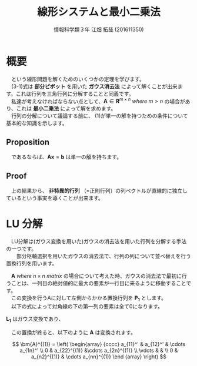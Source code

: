 #+OPTIONS: ':nil *:t -:t ::t <:t H:3 \n:t arch:headline ^:nil
#+OPTIONS: author:t broken-links:nil c:nil creator:nil
#+OPTIONS: d:(not "LOGBOOK") date:nil e:nil email:t f:t inline:t num:t
#+OPTIONS: p:nil pri:nil prop:nil stat:t tags:t tasks:t tex:t
#+OPTIONS: timestamp:nil title:t toc:t todo:t |:t
#+TITLE: 線形システムと最小二乗法
#+SUBTITLE: 
#+DATE: 
#+AUTHOR: 情報科学類３年 江畑 拓哉 (201611350)
#+EMAIL: 
#+LANGUAGE: ja
#+SELECT_TAGS: export
#+EXCLUDE_TAGS: noexport
#+CREATOR: Emacs 24.5.1 (Org mode 9.0.2)

#+LATEX_CLASS: koma-article
#+LATEX_CLASS_OPTIONS:
#+LATEX_HEADER:\newtheorem{th.}{Proposition}
#+LATEX_HEADER:
#+LATEX_HEADER_EXTRA:
#+DESCRIPTION:
#+KEYWORDS:
#+SUBTITLE:
#+STARTUP: indent overview inlineimages

#+STARTUP: latexpreview

* 概要


  \begin{align}
          \bm{A} \bm{x}  &=  \bm{b} \\
          &where\  \bm{A}\ \in \ \bm{R}^{n \times n} \nonumber 
  \end{align}

　という線形問題を解くためのいくつかの定理を学びます。
　(3-1)式は *部分ピボット* を用いた *ガウス消去法* によって解くことが出来ます。これは行列を三角行列に分解することと同義です。
　私達が考えなければならない点として、$\bm{A}\in\bm{R}^{m \times n}\ where\ m > n$ の場合があり、これは *最小二乗法* によって解を求めます。
　行列の分解について議論する前に、 (1)が単一の解を持つための条件について基本的な知識を示します。

** Proposition

    \begin{align*}
    \bm{A}\bm{x} &= \bm{b} \\ 
    &where\ \bm{A} \in \bm{R}^{n \times n}\ and \ nonsingular \\ 
    \end{align*}  

　であるならば、$\bm{Ax}=\bm{b}$ は単一の解を持ちます。

** Proof

　上の結果から、 *非特異的行列* （=正則行列）の列ベクトルが直線的に独立しているという事実を導くことが出来ます。

* LU 分解 

　LU分解は(ガウス変換を用いた)ガウスの消去法を用いた行列を分解する手法の一つです。
　　部分枢軸選択を用いたガウスの消去法で、行列の列について並べ替えを行う置換行列を用います。

　$\bm{A}\  where\  n \times n \ matrix$ の場合について考えた時、ガウスの消去法で最初に行うことは、一列目の絶対値的に最大の要素が一行目に来るように移動することです。
　この変換を行うAに対して左側からかかる置換行列を $\bm{P_1}$ とします。
　以下の式によって対角線の下の第一列の要素は全て0になります。

\begin{align}
  \bm{A}^{(1)} := L_1^{-1} P_1 A
\end{align}

 $\bm{L_1}$ はガウス変換であり、

\begin{gather}
&\[
  A = \left(
    \begin{array}{cc}
      1 & 0  \\
      \bm{m_1} & \bm{I}  
    \end{array}
  \right)
\]
\end{gather}

\begin{gather}
\[
  A = \left(
    \begin{array}{c}
      m_{21}   \\
      m_{31} \\
      \vdots \\
      m_{n1}
    \end{array}
  \right)
\]
\end{gather}

　この置換が終ると、以下のように $\bm{A}$ は変換されます。

\[
\bm{A}^{(1)} = \left(
\begin{array} {cccc}
a_{11}^' & a_{12}^' & \cdots a_{1n}^' \\
0 & a_{22}^{(1)} &\cdots a_{2n}^{(1)} \\
\vdots & & \\
0 & a_{n2}^{(1)} & \cdots a_{nn}^{(1)}
\end {array}
\right) 
\]


